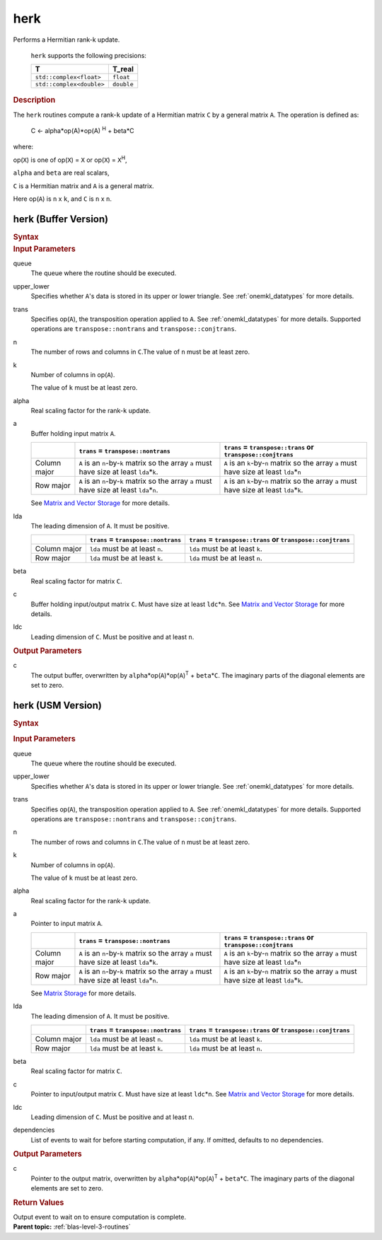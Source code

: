 .. _onemkl_blas_herk:

herk
====


.. container::


   Performs a Hermitian rank-k update.



      ``herk`` supports the following precisions:


      .. list-table:: 
         :header-rows: 1

         * -  T 
           -  T_real 
         * -  ``std::complex<float>`` 
           -  ``float`` 
         * -  ``std::complex<double>`` 
           -  ``double`` 




.. container:: section


   .. rubric:: Description
      :class: sectiontitle


   The ``herk`` routines compute a rank-``k`` update of a Hermitian matrix
   ``C`` by a general matrix ``A``. The operation is defined as:


      C <- alpha*op(A)*op(A) :sup:`H` + beta*C


   where:


   op(``X``) is one of op(``X``) = ``X`` or op(``X``) = ``X``\ :sup:`H`,


   ``alpha`` and ``beta`` are real scalars,


   ``C`` is a Hermitian matrix and ``A`` is a general matrix.


   Here op(``A``) is ``n`` x ``k``, and ``C`` is ``n`` x ``n``.


herk (Buffer Version)
---------------------

.. container::

   .. container:: section


      .. rubric:: Syntax
         :class: sectiontitle


      .. cpp:function::  void onemkl::blas::herk(sycl::queue &queue, onemkl::uplo upper_lower, onemkl::transpose trans, std::int64_t n, std::int64_t k, T_real alpha, sycl::buffer<T,1> &a, std::int64_t lda, T_real beta, sycl::buffer<T,1> &c, std::int64_t ldc)
.. container:: section


   .. rubric:: Input Parameters
      :class: sectiontitle


   queue
      The queue where the routine should be executed.


   upper_lower
      Specifies whether ``A``'s data is stored in its upper or lower
      triangle. See :ref:`onemkl_datatypes` for more details.



   trans
      Specifies op(``A``), the transposition operation applied to ``A``. See
      :ref:`onemkl_datatypes` for more
      details. Supported operations are ``transpose::nontrans`` and
      ``transpose::conjtrans``.


   n
      The number of rows and columns in ``C``.The value of ``n`` must be
      at least zero.


   k
      Number of columns in op(``A``).


      The value of ``k`` must be at least zero.


   alpha
      Real scaling factor for the rank-``k`` update.


   a
      Buffer holding input matrix ``A``.

      .. list-table::
         :header-rows: 1

         * -
           - ``trans`` = ``transpose::nontrans``
           - ``trans`` = ``transpose::trans`` or ``transpose::conjtrans``
         * - Column major
           - ``A`` is an ``n``-by-``k`` matrix so the array ``a``
             must have size at least ``lda``\ \*\ ``k``.
           - ``A`` is an ``k``-by-``n`` matrix so the array ``a``
             must have size at least ``lda``\ \*\ ``n``
         * - Row major
           - ``A`` is an ``n``-by-``k`` matrix so the array ``a``
             must have size at least ``lda``\ \*\ ``n``.
           - ``A`` is an ``k``-by-``n`` matrix so the array ``a``
             must have size at least ``lda``\ \*\ ``k``.

      See `Matrix and Vector Storage <../matrix-storage.html>`__ for
      more details.


   lda
      The leading dimension of ``A``. It must be positive.

      .. list-table::
         :header-rows: 1

         * -
           - ``trans`` = ``transpose::nontrans``
           - ``trans`` = ``transpose::trans`` or ``transpose::conjtrans``
         * - Column major
           - ``lda`` must be at least ``n``.
           - ``lda`` must be at least ``k``.
         * - Row major
           - ``lda`` must be at least ``k``.
           - ``lda`` must be at least ``n``.


   beta
      Real scaling factor for matrix ``C``.


   c
      Buffer holding input/output matrix ``C``. Must have size at least
      ``ldc``\ \*\ ``n``. See `Matrix and Vector
      Storage <../matrix-storage.html>`__ for
      more details.


   ldc
      Leading dimension of ``C``. Must be positive and at least ``n``.


.. container:: section


   .. rubric:: Output Parameters
      :class: sectiontitle


   c
      The output buffer, overwritten by
      ``alpha``\ \*op(``A``)*op(``A``)\ :sup:`T` + ``beta``\ \*\ ``C``.
      The imaginary parts of the diagonal elements are set to zero.


herk (USM Version)
------------------

.. container::

   .. container:: section


      .. rubric:: Syntax
         :class: sectiontitle


      .. container:: dlsyntaxpara


         .. cpp:function::  sycl::event onemkl::blas::herk(sycl::queue &queue, onemkl::uplo upper_lower, onemkl::transpose trans, std::int64_t n, std::int64_t k, T_real alpha, const T* a, std::int64_t lda, T_real beta, T* c, std::int64_t ldc, const sycl::vector_class<sycl::event> &dependencies = {})
   .. container:: section


      .. rubric:: Input Parameters
         :class: sectiontitle


      queue
         The queue where the routine should be executed.


      upper_lower
         Specifies whether ``A``'s data is stored in its upper or lower
         triangle. See :ref:`onemkl_datatypes` for more details.



      trans
         Specifies op(``A``), the transposition operation applied to
         ``A``. See :ref:`onemkl_datatypes` for more details. Supported operations are ``transpose::nontrans``
         and ``transpose::conjtrans``.


      n
         The number of rows and columns in ``C``.The value of ``n`` must
         be at least zero.


      k
         Number of columns in op(``A``).


         The value of ``k`` must be at least zero.


      alpha
         Real scaling factor for the rank-``k`` update.


      a
         Pointer to input matrix ``A``.

         .. list-table::
            :header-rows: 1

            * -
              - ``trans`` = ``transpose::nontrans``
              - ``trans`` = ``transpose::trans`` or ``transpose::conjtrans``
            * - Column major
              - ``A`` is an ``n``-by-``k`` matrix so the array ``a``
                must have size at least ``lda``\ \*\ ``k``.
              - ``A`` is an ``k``-by-``n`` matrix so the array ``a``
                must have size at least ``lda``\ \*\ ``n``
            * - Row major
              - ``A`` is an ``n``-by-``k`` matrix so the array ``a``
                must have size at least ``lda``\ \*\ ``n``.
              - ``A`` is an ``k``-by-``n`` matrix so the array ``a``
                must have size at least ``lda``\ \*\ ``k``.
         
         See `Matrix Storage <../matrix-storage.html>`__ for more details.


      lda
         The leading dimension of ``A``. It must be positive.

         .. list-table::
            :header-rows: 1

            * -
              - ``trans`` = ``transpose::nontrans``
              - ``trans`` = ``transpose::trans`` or ``transpose::conjtrans``
            * - Column major
              - ``lda`` must be at least ``n``.
              - ``lda`` must be at least ``k``.
            * - Row major
              - ``lda`` must be at least ``k``.
              - ``lda`` must be at least ``n``.


      beta
         Real scaling factor for matrix ``C``.


      c
         Pointer to input/output matrix ``C``. Must have size at least
         ``ldc``\ \*\ ``n``. See `Matrix and Vector
         Storage <../matrix-storage.html>`__ for
         more details.


      ldc
         Leading dimension of ``C``. Must be positive and at least
         ``n``.


      dependencies
         List of events to wait for before starting computation, if any.
         If omitted, defaults to no dependencies.


   .. container:: section


      .. rubric:: Output Parameters
         :class: sectiontitle


      c
         Pointer to the output matrix, overwritten by
         ``alpha``\ \*op(``A``)*op(``A``)\ :sup:`T` +
         ``beta``\ \*\ ``C``. The imaginary parts of the diagonal
         elements are set to zero.


   .. container:: section


      .. rubric:: Return Values
         :class: sectiontitle


      Output event to wait on to ensure computation is complete.


.. container:: familylinks


   .. container:: parentlink


      **Parent topic:** :ref:`blas-level-3-routines`
